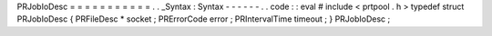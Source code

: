 PRJobIoDesc
=
=
=
=
=
=
=
=
=
=
=
.
.
_Syntax
:
Syntax
-
-
-
-
-
-
.
.
code
:
:
eval
#
include
<
prtpool
.
h
>
typedef
struct
PRJobIoDesc
{
PRFileDesc
*
socket
;
PRErrorCode
error
;
PRIntervalTime
timeout
;
}
PRJobIoDesc
;
